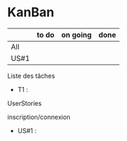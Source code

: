 * KanBan

|      | to do | on going | done |
|------+-------+----------+------|
| All  |       |          |      |
| US#1 |       |          |      |


**** Liste des tâches
+ T1 : 
**** UserStories
inscription/connexion
+ US#1 :
